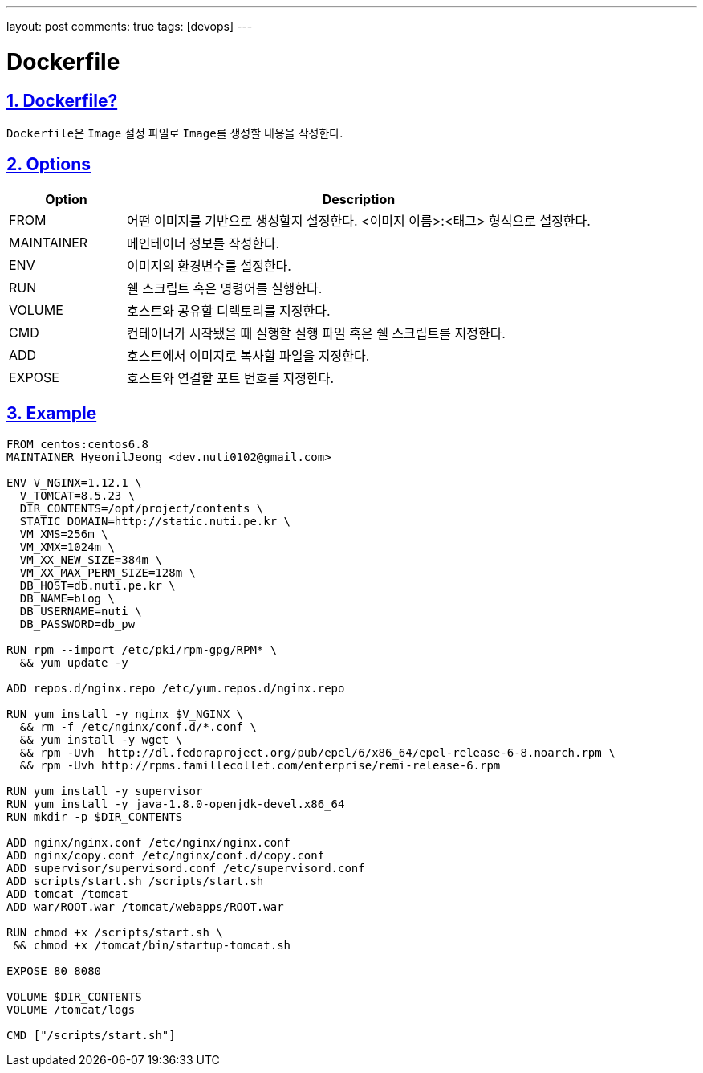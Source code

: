 ---
layout: post
comments: true
tags: [devops]
---

= Dockerfile

:doctype: book
:icons: font
:source-highlighter: coderay
:toc: top
:toclevels: 3
:sectlinks:
:numbered:

== Dockerfile?

``Dockerfile``은 ``Image`` 설정 파일로 ``Image``를 생성할 내용을 작성한다.

[[docker-dockerfile-options]]
== Options

[cols="2,8"]
|===
|Option |Description

|FROM
|어떤 이미지를 기반으로 생성할지 설정한다. <이미지 이름>:<태그> 형식으로 설정한다.

|MAINTAINER
|메인테이너 정보를 작성한다.

|ENV
|이미지의 환경변수를 설정한다.

|RUN
|쉘 스크립트 혹은 명령어를 실행한다.

|VOLUME
|호스트와 공유할 디렉토리를 지정한다.

|CMD
|컨테이너가 시작됐을 때 실행할 실행 파일 혹은 쉘 스크립트를 지정한다.

|ADD
|호스트에서 이미지로 복사할 파일을 지정한다.

|EXPOSE
|호스트와 연결할 포트 번호를 지정한다.
|===

== Example

[source,docker]
----
FROM centos:centos6.8
MAINTAINER HyeonilJeong <dev.nuti0102@gmail.com>

ENV V_NGINX=1.12.1 \
  V_TOMCAT=8.5.23 \
  DIR_CONTENTS=/opt/project/contents \
  STATIC_DOMAIN=http://static.nuti.pe.kr \
  VM_XMS=256m \
  VM_XMX=1024m \
  VM_XX_NEW_SIZE=384m \
  VM_XX_MAX_PERM_SIZE=128m \
  DB_HOST=db.nuti.pe.kr \
  DB_NAME=blog \
  DB_USERNAME=nuti \
  DB_PASSWORD=db_pw

RUN rpm --import /etc/pki/rpm-gpg/RPM* \
  && yum update -y

ADD repos.d/nginx.repo /etc/yum.repos.d/nginx.repo

RUN yum install -y nginx $V_NGINX \
  && rm -f /etc/nginx/conf.d/*.conf \
  && yum install -y wget \
  && rpm -Uvh  http://dl.fedoraproject.org/pub/epel/6/x86_64/epel-release-6-8.noarch.rpm \
  && rpm -Uvh http://rpms.famillecollet.com/enterprise/remi-release-6.rpm

RUN yum install -y supervisor
RUN yum install -y java-1.8.0-openjdk-devel.x86_64
RUN mkdir -p $DIR_CONTENTS

ADD nginx/nginx.conf /etc/nginx/nginx.conf
ADD nginx/copy.conf /etc/nginx/conf.d/copy.conf
ADD supervisor/supervisord.conf /etc/supervisord.conf
ADD scripts/start.sh /scripts/start.sh
ADD tomcat /tomcat
ADD war/ROOT.war /tomcat/webapps/ROOT.war

RUN chmod +x /scripts/start.sh \
 && chmod +x /tomcat/bin/startup-tomcat.sh

EXPOSE 80 8080

VOLUME $DIR_CONTENTS
VOLUME /tomcat/logs

CMD ["/scripts/start.sh"]
----

